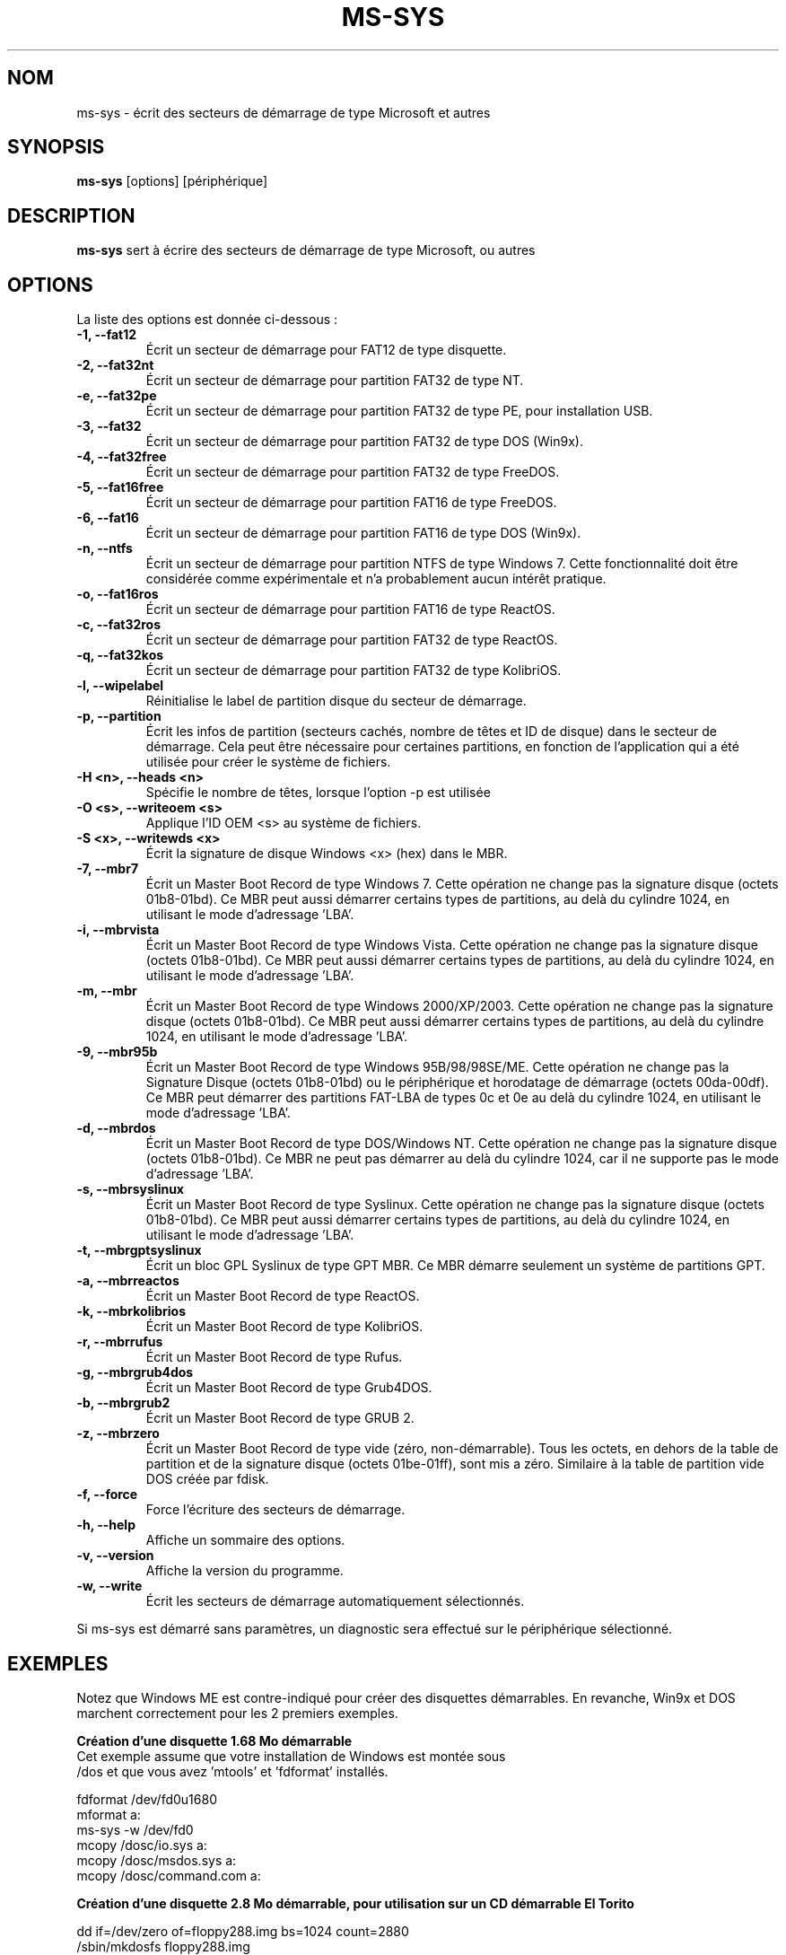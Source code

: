 .\"                                      Hey, EMACS: -*- nroff -Tutf8 -*-
.\" First parameter, NAME, should be all caps
.\" Second parameter, SECTION, should be 1-8, maybe w/ subsection
.\" other parameters are allowed: see man(7), man(1)
.TH MS-SYS 1 "February 09, 2016"
.\" Please adjust this date whenever revising the manpage.
.\"
.\" Some roff macros, for reference:
.\" .nh        disable hyphenation
.\" .hy        enable hyphenation
.\" .ad l      left justify
.\" .ad b      justify to both left and right margins
.\" .nf        disable filling
.\" .fi        enable filling
.\" .br        insert line break
.\" .sp <n>    insert n+1 empty lines
.\" for manpage-specific macros, see man(7)
.SH NOM
ms-sys \- écrit des secteurs de démarrage de type Microsoft et autres
.SH SYNOPSIS
.B ms-sys
.RI "[options] [périphérique]"
.SH DESCRIPTION
\fBms-sys\fP sert à écrire des secteurs de démarrage de type Microsoft, ou autres
.SH OPTIONS
La liste des options est donnée ci-dessous :
.TP
.B \-1, \-\-fat12
Écrit un secteur de démarrage pour FAT12 de type disquette.
.TP
.B \-2, \-\-fat32nt
Écrit un secteur de démarrage pour partition FAT32 de type NT.
.TP
.B \-e, \-\-fat32pe
Écrit un secteur de démarrage pour partition FAT32 de type PE, pour installation USB.
.TP
.B \-3, \-\-fat32
Écrit un secteur de démarrage pour partition FAT32 de type DOS (Win9x).
.TP
.B \-4, \-\-fat32free
Écrit un secteur de démarrage pour partition FAT32 de type FreeDOS.
.TP
.B \-5, \-\-fat16free
Écrit un secteur de démarrage pour partition FAT16 de type FreeDOS.
.TP
.B \-6, \-\-fat16
Écrit un secteur de démarrage pour partition FAT16 de type DOS (Win9x).
.TP
.B \-n, \-\-ntfs
Écrit un secteur de démarrage pour partition NTFS de type Windows 7.
Cette fonctionnalité doit être considérée comme expérimentale
et n'a probablement aucun intérêt pratique.
.TP
.B \-o, \-\-fat16ros
Écrit un secteur de démarrage pour partition FAT16 de type ReactOS.
.TP
.B \-c, \-\-fat32ros
Écrit un secteur de démarrage pour partition FAT32 de type ReactOS.
.TP
.B \-q, \-\-fat32kos
Écrit un secteur de démarrage pour partition FAT32 de type KolibriOS.
.TP
.B \-l, \-\-wipelabel
Réinitialise le label de partition disque du secteur de démarrage.
.TP
.B \-p, \-\-partition
Écrit les infos de partition (secteurs cachés, nombre de têtes et
ID de disque) dans le secteur de démarrage. Cela peut être
nécessaire pour certaines partitions, en fonction de l'application
qui a été utilisée pour créer le système de fichiers.
.TP
.B \-H <n>, \-\-heads <n>
Spécifie le nombre de têtes, lorsque l'option -p est utilisée
.TP
.B \-O <s>, \-\-writeoem <s>
Applique l'ID OEM <s> au système de fichiers.
.TP
.B \-S <x>, \-\-writewds <x>
Écrit la signature de disque Windows <x> (hex) dans le MBR.
.TP
.B \-7, \-\-mbr7
Écrit un Master Boot Record de type Windows 7.
Cette opération ne change pas la signature disque (octets 01b8-01bd).
Ce MBR peut aussi démarrer certains types de partitions, au delà du
cylindre 1024, en utilisant le mode d'adressage 'LBA'.
.TP
.B \-i, \-\-mbrvista
Écrit un Master Boot Record de type Windows Vista.
Cette opération ne change pas la signature disque (octets 01b8-01bd).
Ce MBR peut aussi démarrer certains types de partitions, au delà du
cylindre 1024, en utilisant le mode d'adressage 'LBA'.
.TP
.B \-m, \-\-mbr
Écrit un Master Boot Record de type Windows 2000/XP/2003.
Cette opération ne change pas la signature disque (octets 01b8-01bd).
Ce MBR peut aussi démarrer certains types de partitions, au delà du
cylindre 1024, en utilisant le mode d'adressage 'LBA'.
.TP
.B \-9, \-\-mbr95b
Écrit un Master Boot Record de type Windows 95B/98/98SE/ME.
Cette opération ne change pas la Signature Disque (octets 01b8-01bd)
ou le périphérique et horodatage de démarrage (octets 00da-00df).
Ce MBR peut démarrer des partitions FAT-LBA de types 0c et 0e au
delà du cylindre 1024, en utilisant le mode d'adressage 'LBA'.
.TP
.B \-d, \-\-mbrdos
Écrit un Master Boot Record de type DOS/Windows NT.
Cette opération ne change pas la signature disque (octets 01b8-01bd).
Ce MBR ne peut pas démarrer au delà du cylindre 1024, car il ne
supporte pas le mode d'adressage 'LBA'.
.TP
.B \-s, \-\-mbrsyslinux
Écrit un Master Boot Record de type Syslinux.
Cette opération ne change pas la signature disque (octets 01b8-01bd).
Ce MBR peut aussi démarrer certains types de partitions, au delà du
cylindre 1024, en utilisant le mode d'adressage 'LBA'.
.TP
.B \-t, \-\-mbrgptsyslinux
Écrit un bloc GPL Syslinux de type GPT MBR.
Ce MBR démarre seulement un système de partitions GPT.
.TP
.B \-a, \-\-mbrreactos
Écrit un Master Boot Record de type ReactOS.
.TP
.B \-k, \-\-mbrkolibrios
Écrit un Master Boot Record de type KolibriOS.
.TP
.B \-r, \-\-mbrrufus
Écrit un Master Boot Record de type Rufus.
.TP
.B \-g, \-\-mbrgrub4dos
Écrit un Master Boot Record de type Grub4DOS.
.TP
.B \-b, \-\-mbrgrub2
Écrit un Master Boot Record de type GRUB 2.
.TP
.B \-z, \-\-mbrzero
Écrit un Master Boot Record de type vide (zéro, non-démarrable).
Tous les octets, en dehors de la table de partition et de la signature disque
(octets 01be-01ff), sont mis a zéro. 
Similaire à la table de partition vide DOS créée par fdisk.
.TP
.B \-f, \-\-force
Force l'écriture des secteurs de démarrage.
.TP
.B \-h, \-\-help
Affiche un sommaire des options.
.TP
.B \-v, \-\-version
Affiche la version du programme.
.TP
.B \-w, \-\-write
Écrit les secteurs de démarrage automatiquement sélectionnés.
.P
Si ms-sys est démarré sans paramètres, un diagnostic sera effectué sur le
périphérique sélectionné.
.br
.SH EXEMPLES
.P
Notez que Windows ME est contre-indiqué pour créer des disquettes démarrables.
En revanche, Win9x et DOS marchent correctement pour les 2 premiers exemples.
.P
.B Création d'une disquette 1.68 Mo démarrable
.TP
Cet exemple assume que votre installation de Windows est montée sous /dos et que vous avez 'mtools' et 'fdformat' installés.
.P
fdformat /dev/fd0u1680
.br
mformat a:
.br
ms-sys -w /dev/fd0
.br
mcopy /dosc/io.sys a:
.br
mcopy /dosc/msdos.sys a:
.br
mcopy /dosc/command.com a:
.P
.B Création d'une disquette 2.8 Mo démarrable, pour utilisation sur un CD démarrable El Torito
.P
dd if=/dev/zero of=floppy288.img bs=1024 count=2880
.br
/sbin/mkdosfs floppy288.img
.br
ms-sys -1 -f floppy288.img
.br
su
.br
mount -o loop floppy288.img /mnt
.br
cp msdos.sys /mnt/
.br
cp io.sys /mnt/
.br
cp command.com /mnt/
.br
(Vous voudrez sans doute ajouter un 'config.sys' et 'autoexec.bat' avec support CD-ROM)
.br
umount /mnt
.br
exit
.br
cp floppy288.img cd-files/boot.img
.br
mkisofs -b boot.img -c boot.cat -o cdimage.iso cd\-files
.br
(vous pouvez maintenant graver 'cdimage.iso' sur un CD en utilisant cdrecord ou un autre programme)
.P
.B Restoration d'une copie de sauvegarde de Win9x ou Win ME sur un nouveau disque dur
.P
Étape 1, utilisez GNU parted pour créer votre partition et système de fichiers FAT32 :
.P
parted (puis créez la partition et le système de fichiers)
.P
Étape 2, écrivez le MBR :
.P
ms-sys -w /dev/hda
.P
Étape 3, écrivez les secteurs de démarrage sur la partition FAT32 :
.P
ms-sys -w /dev/hda1
.P
Étape 4, montez votre nouveau système de fichiers :
.P
mount /dev/hda1 /mnt
.P
Étape 5, lisez votre copie de sauvegarde
.P
cd /mnt; tar -xzvf /path/to/my_windows_backup_file.tgz
.br
.SH ENVIRONEMENT
Les variables LANG et LC_ALL ont leur utilisation habituelle. Peu de traductions
sont toutefois disponibles...
.br
.SH BUGS
Nous avons des rapports concernant des partitions FAT32 non-démarrables, créées
avec la commande 'mformat -F c:'. Ce problème nous à aussi été indiqué pour des
partitions formatées avec 'mkdosfs' et 'mkfs.vfat'. Une solution de contournement
consiste à utiliser GNU parted pour créer la partition. Depuis la version 1.1.3,
ms-sys a aussi l'option \-p pour essayer d'éliminer ce problème.
Malheureusement, lorsque ms-sys est utilisé avec un noyau Linux 2.6 ou plus
récent, l'utilisation de l'option \-p ou de GNU parted peut aussi se révéler
infructueuse. Une autre solution possible peut consister à indiquer le nombre
de têtes avec l'option \-H. Si votre système a été démarré avec LILO, le
nombre correct de têtes peut être déterminé par la commande "lilo -T geom".
.P
L'écriture de secteurs de démarrage avec ms-sys sur une partition NTFS est
vraisemblablement sans grand intérêt pratique. Pour Windows 7, nous avons des
indications qu'effectuer un 'sysprep' avant de créer une image d'une partition
NTFS peut rendre cette partition démarrable après restauration.
.SH AUTEURS
Cette page man a été traduite par Pete Batard. Le programme ms-sys est
principalement écrit par Henrik Carlqvist. Le fichier 'CONTRIBUTORS' dans
l'archive source contient la liste complète des contributions.
.SH VOYEZ AUSSI
mformat(1)  fdformat(8)  mkdosfs(8)  mkisofs(8)  parted(8)
